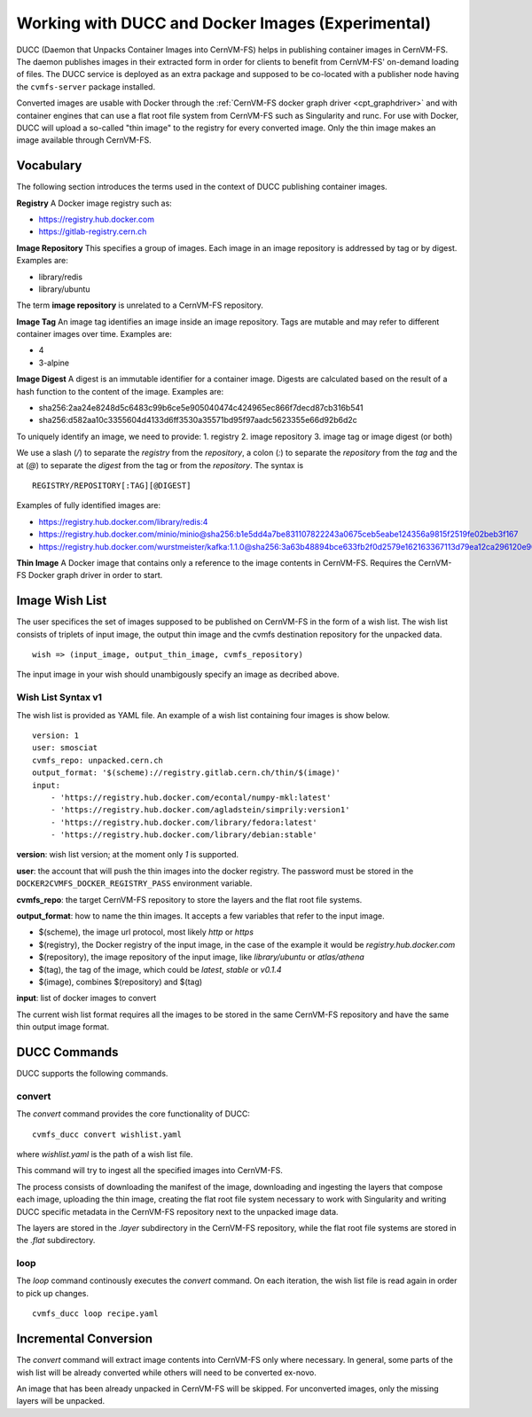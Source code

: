 .. _cpt_ducc:

==================================================
Working with DUCC and Docker Images (Experimental)
==================================================

DUCC (Daemon that Unpacks Container Images into CernVM-FS) helps in publishing
container images in CernVM-FS. The daemon publishes images in their extracted
form in order for clients to benefit from CernVM-FS' on-demand loading of files.
The DUCC service is deployed as an extra package and supposed to be co-located
with a publisher node having the ``cvmfs-server`` package installed.

Converted images are usable with Docker through the :ref:`CernVM-FS docker graph
driver <cpt_graphdriver>` and with container engines that can use a flat root
file system from CernVM-FS such as Singularity and runc. For use with Docker,
DUCC will upload a so-called "thin image" to the registry for every converted
image. Only the thin image makes an image available through CernVM-FS.

Vocabulary
==========

The following section introduces the terms used in the context of DUCC
publishing container images.

**Registry** A Docker image registry such as:

* https://registry.hub.docker.com
* https://gitlab-registry.cern.ch

**Image Repository** This specifies a group of images. Each image in an image
repository is addressed by tag or by digest. Examples are:

* library/redis
* library/ubuntu

The term **image repository** is unrelated to a CernVM-FS repository.

**Image Tag** An image tag identifies an image inside an image repository.
Tags are mutable and may refer to different container images over time.
Examples are:

* 4
* 3-alpine

**Image Digest** A digest is an immutable identifier for a container image.
Digests are calculated based on the result of a hash function to the content of
the image. Examples are:

* sha256:2aa24e8248d5c6483c99b6ce5e905040474c424965ec866f7decd87cb316b541
* sha256:d582aa10c3355604d4133d6ff3530a35571bd95f97aadc5623355e66d92b6d2c


To uniquely identify an image, we need to provide:
1. registry
2. image repository
3. image tag or image digest (or both)

We use a slash (`/`) to separate the `registry` from the `repository`, a
colon (`:`) to separate the `repository` from the `tag` and the at (`@`) to
separate the `digest` from the tag or from the `repository`.  The syntax is

::

    REGISTRY/REPOSITORY[:TAG][@DIGEST]

Examples of fully identified images are:

* https://registry.hub.docker.com/library/redis:4
* https://registry.hub.docker.com/minio/minio@sha256:b1e5dd4a7be831107822243a0675ceb5eabe124356a9815f2519fe02beb3f167
* https://registry.hub.docker.com/wurstmeister/kafka:1.1.0@sha256:3a63b48894bce633fb2f0d2579e162163367113d79ea12ca296120e90952b463


**Thin Image** A Docker image that contains only a reference to the image
contents in CernVM-FS. Requires the CernVM-FS Docker graph driver in order to
start.


Image Wish List
=================

The user specifices the set of images supposed to be published on CernVM-FS
in the form of a wish list. The wish list consists of triplets of input image,
the output thin image and the cvmfs destination repository for the unpacked
data.

::

    wish => (input_image, output_thin_image, cvmfs_repository)

The input image in your wish should unambigously specify an image as decribed
above.


Wish List Syntax v1
********************

The wish list is provided as YAML file. An example of a wish list containing
four images is show below.

::

    version: 1
    user: smosciat
    cvmfs_repo: unpacked.cern.ch
    output_format: '$(scheme)://registry.gitlab.cern.ch/thin/$(image)'
    input:
        - 'https://registry.hub.docker.com/econtal/numpy-mkl:latest'
        - 'https://registry.hub.docker.com/agladstein/simprily:version1'
        - 'https://registry.hub.docker.com/library/fedora:latest'
        - 'https://registry.hub.docker.com/library/debian:stable'

**version**: wish list version; at the moment only `1` is supported.

**user**: the account that will push the thin images into the docker registry.
The password must be stored in the ``DOCKER2CVMFS_DOCKER_REGISTRY_PASS``
environment variable.

**cvmfs_repo**: the target CernVM-FS repository to store the layers and the
flat root file systems.

**output_format**: how to name the thin images. It accepts a few variables that
refer to the input image.

* $(scheme), the image url protocol, most likely `http` or `https`

* $(registry), the Docker registry of the input image, in the case of the
  example it would be `registry.hub.docker.com`

* $(repository), the image repository of the input image, like
  `library/ubuntu` or `atlas/athena`

* $(tag), the tag of the image, which could be `latest`, `stable` or
  `v0.1.4`

* $(image), combines $(repository) and $(tag)

**input**: list of docker images to convert

The current wish list format requires all the images to be stored in the same
CernVM-FS repository and have the same thin output image format.

DUCC Commands
=============

DUCC supports the following commands.

convert
*******

The `convert` command provides the core functionality of DUCC:

::

    cvmfs_ducc convert wishlist.yaml


where `wishlist.yaml` is the path of a wish list file.

This command will try to ingest all the specified images into CernVM-FS.

The process consists of downloading the manifest of the image, downloading
and ingesting the layers that compose each image, uploading the thin image,
creating the flat root file system necessary to work with Singularity and
writing DUCC specific metadata in the CernVM-FS repository next to the unpacked
image data.

The layers are stored in the `.layer` subdirectory in the CernVM-FS repository,
while the flat root file systems are stored in the `.flat` subdirectory.

loop
****

The `loop` command continously executes the `convert` command. On each
iteration, the wish list file is read again in order to pick up changes.

::

    cvmfs_ducc loop recipe.yaml



Incremental Conversion
======================

The `convert` command will extract image contents into CernVM-FS only where
necessary. In general, some parts of the wish list will be already converted
while others will need to be converted ex-novo.

An image that has been already unpacked in CernVM-FS will be skipped. For
unconverted images, only the missing layers will be unpacked.

